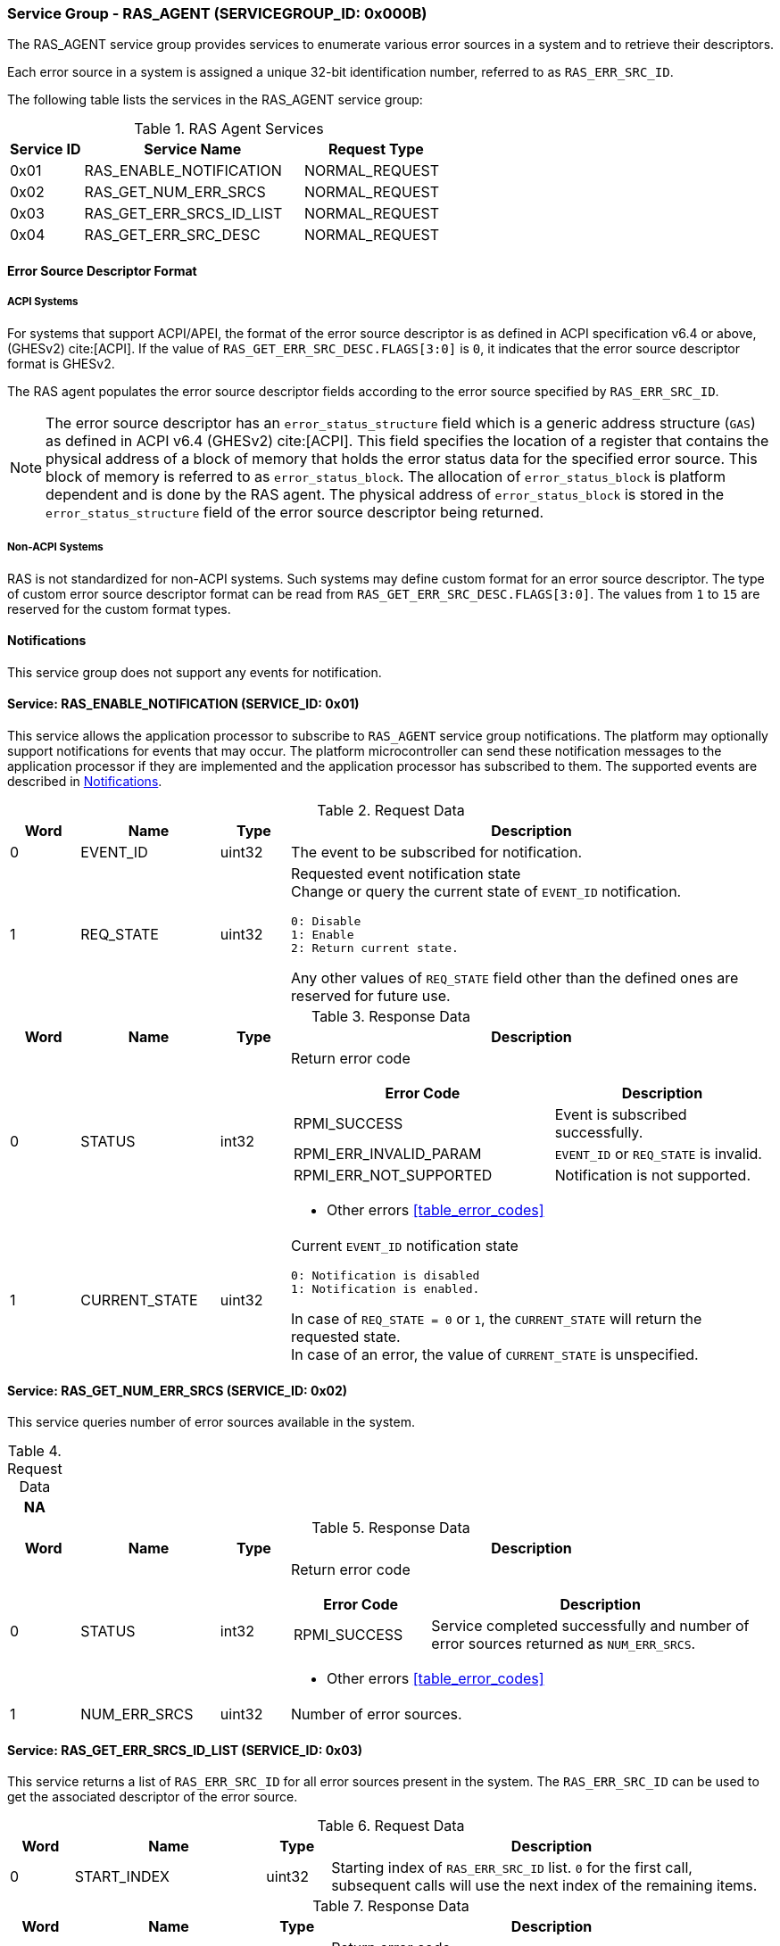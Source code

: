 :path: src/
:imagesdir: ../images

ifdef::rootpath[]
:imagesdir: {rootpath}{path}{imagesdir}
endif::rootpath[]

ifndef::rootpath[]
:rootpath: ./../
endif::rootpath[]

===  Service Group - RAS_AGENT (SERVICEGROUP_ID: 0x000B)
The RAS_AGENT service group provides services to enumerate various error
sources in a system and to retrieve their descriptors.

Each error source in a system is assigned a unique 32-bit identification number,
referred to as `RAS_ERR_SRC_ID`.

The following table lists the services in the RAS_AGENT service group:

[#table_ras_agent_services]
.RAS Agent Services
[cols="1, 3, 2", width=100%, align="center", options="header"]
|===
| Service ID
| Service Name
| Request Type

| 0x01
| RAS_ENABLE_NOTIFICATION
| NORMAL_REQUEST

| 0x02
| RAS_GET_NUM_ERR_SRCS
| NORMAL_REQUEST

| 0x03
| RAS_GET_ERR_SRCS_ID_LIST
| NORMAL_REQUEST

| 0x04
| RAS_GET_ERR_SRC_DESC
| NORMAL_REQUEST
|===

==== Error Source Descriptor Format
===== ACPI Systems
For systems that support ACPI/APEI, the format of the error source descriptor
is as defined in ACPI specification v6.4 or above, (GHESv2) cite:[ACPI].
If the value of `RAS_GET_ERR_SRC_DESC.FLAGS[3:0]` is `0`, it indicates that the
error source descriptor format is GHESv2.

The RAS agent populates the error source descriptor fields according to the
error source specified by `RAS_ERR_SRC_ID`.

NOTE: The error source descriptor has an `error_status_structure` field which
is a generic address structure (`GAS`) as defined in ACPI v6.4 (GHESv2)
cite:[ACPI]. This field specifies the location of a register that contains the
physical address of a block of memory that holds the error status data for the
specified error source. This block of memory is referred to as
`error_status_block`. The allocation of `error_status_block` is platform
dependent and is done by the RAS agent. The physical address of
`error_status_block` is stored in the `error_status_structure` field of the
error source descriptor being returned.

===== Non-ACPI Systems
RAS is not standardized for non-ACPI systems. Such systems may define custom
format for an error source descriptor. The type of custom error source
descriptor format can be read from `RAS_GET_ERR_SRC_DESC.FLAGS[3:0]`. The
values from `1` to `15` are reserved for the custom format types.

[#ras-notifications]
==== Notifications
This service group does not support any events for notification.

==== Service: RAS_ENABLE_NOTIFICATION (SERVICE_ID: 0x01)
This service allows the application processor to subscribe to `RAS_AGENT`
service group notifications. The platform may optionally support notifications
for events that may occur. The platform microcontroller can send these
notification messages to the application processor if they are implemented and
the application processor has subscribed to them. The supported events are
described in <<ras-notifications>>.

[#table_ras_ennotification_request_data]
.Request Data
[cols="1, 2, 1, 7a", width=100%, align="center", options="header"]
|===
| Word
| Name
| Type
| Description

| 0
| EVENT_ID
| uint32
| The event to be subscribed for notification.

| 1
| REQ_STATE
| uint32
| Requested event notification state +
Change or query the current state of `EVENT_ID` notification.
----
0: Disable
1: Enable
2: Return current state.
----
Any other values of `REQ_STATE` field other than the defined ones are reserved
for future use.
|===

[#table_ras_ennotification_response_data]
.Response Data
[cols="1, 2, 1, 7a", width=100%, align="center", options="header"]
|===
| Word
| Name
| Type
| Description

| 0
| STATUS
| int32
| Return error code

[cols="6,5a", options="header"]
!===
! Error Code
! Description

! RPMI_SUCCESS
! Event is subscribed successfully.

! RPMI_ERR_INVALID_PARAM
! `EVENT_ID` or `REQ_STATE` is invalid.

! RPMI_ERR_NOT_SUPPORTED
! Notification is not supported.
!===
- Other errors <<table_error_codes>>

| 1
| CURRENT_STATE
| uint32
| Current `EVENT_ID` notification state
----
0: Notification is disabled
1: Notification is enabled.
----
In case of `REQ_STATE = 0` or `1`, the `CURRENT_STATE` will return the requested
state. +
In case of an error, the value of `CURRENT_STATE` is unspecified.
|===


==== Service: RAS_GET_NUM_ERR_SRCS (SERVICE_ID: 0x02)
This service queries number of error sources available in the system.

[#table_ras_agent_getnum_err_srcs_request_data]
.Request Data
[cols="1", width=100%, align="center", options="header"]
|===
| NA
|===

[#table_ras_agent_getnum_err_srcs_response_data]
.Response Data
[cols="1, 2, 1, 7a", width=100%, align="center", options="header"]
|===
| Word
| Name
| Type
| Description

| 0
| STATUS
| int32
| Return error code

[cols="2,5", options="header"]
!===

! Error Code
! Description

! RPMI_SUCCESS
! Service completed successfully and number of error sources returned as
`NUM_ERR_SRCS`.

!===
- Other errors <<table_error_codes>>

| 1
| NUM_ERR_SRCS
| uint32
| Number of error sources.
|===

==== Service: RAS_GET_ERR_SRCS_ID_LIST (SERVICE_ID: 0x03)
This service returns a list of `RAS_ERR_SRC_ID` for all error sources present
in the system. The `RAS_ERR_SRC_ID` can be used to get the associated
descriptor of the error source.

[#table_ras_agent_get_err_srcs_id_list_request_data]
.Request Data
[cols="1, 3, 1, 7", width=100%, align="center", options="header"]
|===
| Word
| Name
| Type
| Description

| 0
| START_INDEX
| uint32
| Starting index of `RAS_ERR_SRC_ID` list. `0` for the first call, subsequent
calls will use the next index of the remaining items.
|===

[#table_ras_agent_get_err_srcs_id_list_response_data]
.Response Data
[cols="1, 3, 1, 7a", width=100%, align="center", options="header"]
|===
| Word
| Name
| Type
| Description

| 0
| STATUS
| int32
| Return error code

[cols="7,5", options="header"]
!===
! Error Code
! Description

! RPMI_SUCCESS
! Service completed successfully and list of error sources returned.

! RPMI_ERR_INVALID_PARAM
! `START_INDEX` is invalid.

!===
- Other errors <<table_error_codes>>

| 1
| FLAGS
| uint32
| _Reserved_ and must be `0`.

| 2
| REMAINING
| uint32
| Remaining number of error source IDs.

| 3
| RETURNED
| uint32
| Number of error source IDs returned in this request.

| 4
| RAS_ERR_SRC_ID[N]
| uint32
| An array of error source IDs where each entry in the array is a unique error
source ID.

N is equal to `RETURNED` number of error source IDs in this request.
|===

==== Service: RAS_GET_ERR_SRC_DESC (SERVICE_ID: 0x04)
This service retrieves the error source descriptor of an error source specified
by `RAS_ERR_SRC_ID`.

[#table_ras_agent_get_err_src_desc_request_data]
[cols="1, 3, 1, 7", width=100%, align="center", options="header"]
|===
| Word
| Name
| Type
| Description

| 0
| RAS_ERR_SRC_ID
| uint32
| Error source ID for which attributes are to be returned.

| 1
| BYTE_OFFSET
| uint32
| Offset from which the descriptor is to be read. Offset `0` for the first call,
subsequent byte offset of the remaining bytes.
|===

[#table_ras_agent_get_err_src_desc_response_data]
.Response Data
[cols="1, 3, 1, 7a", width=100%, align="center", options="header"]
|===
| Word
| Name
| Type
| Description

| 0
| STATUS
| int32
| Return error code

[cols="7,5", options="header"]
!===
! Error Code
! Description

! RPMI_SUCCESS
! Service completed successfully and partial/complete error source descriptor
returned.

! RPMI_ERR_INVALID_PARAM
! `RAS_ERR_SRC_ID` or `BYTE_OFFSET` is invalid.

!===
- Other errors <<table_error_codes>>

| 1
| FLAGS
| uint32
|

[cols="2,5a", options="header"]
!===
! Bits
! Description

! [31:4]
! _Reserved_ and must be `0`.

! [3:0]
! Format of the error source descriptor. Value `0` indicates that the error
source descriptor is in GHESv2 format. Rest of the values from `1` to `15` are
implementation specific.

!===

| 2
| REMAINING
| uint32
| Remaining number of bytes to be read.

| 3
| RETURNED
| uint32
| Number of bytes read in this request.

| 4
| ERR_SRC_DESC[N]
| uint8
| Full or partial descriptor N is equal to the `RETURNED` bytes in this request.
|===

